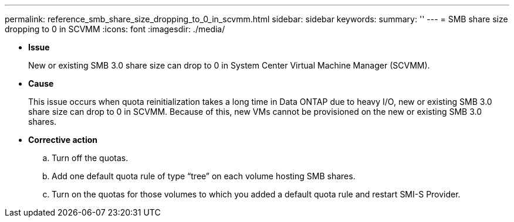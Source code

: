 ---
permalink: reference_smb_share_size_dropping_to_0_in_scvmm.html
sidebar: sidebar
keywords: 
summary: ''
---
= SMB share size dropping to 0 in SCVMM
:icons: font
:imagesdir: ./media/

* *Issue*
+
New or existing SMB 3.0 share size can drop to 0 in System Center Virtual Machine Manager (SCVMM).

* *Cause*
+
This issue occurs when quota reinitialization takes a long time in Data ONTAP due to heavy I/O, new or existing SMB 3.0 share size can drop to 0 in SCVMM. Because of this, new VMs cannot be provisioned on the new or existing SMB 3.0 shares.

* *Corrective action*
 .. Turn off the quotas.
 .. Add one default quota rule of type "`tree`" on each volume hosting SMB shares.
 .. Turn on the quotas for those volumes to which you added a default quota rule and restart SMI-S Provider.

